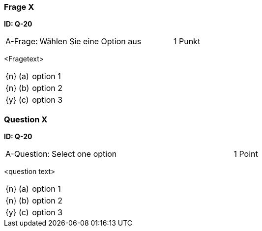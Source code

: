 // tag::DE[]

=== Frage X 
**ID: Q-20**

[cols="2,8,2", frame=ends, grid=rows]
|===
| A-Frage:
| Wählen Sie eine Option aus
| 1 Punkt
|===


<Fragetext>

[cols="1a,1,8", frame="none", grid="none"]
|===

| {n} 
| (a)
| option 1

| {n}
| (b) 
| option 2

| {y}
| (c) 
| option 3
|===

// end::DE[]

// tag::EN[]

=== Question X 
**ID: Q-20**

[cols="2,8,2", frame=ends, grid=rows]
|===
| A-Question:
| Select one option
| 1 Point
|===


<question text>

[cols="1a,1,8", frame="none", grid="none"]
|===

| {n} 
| (a)
| option 1

| {n}
| (b) 
| option 2

| {y}
| (c) 
| option 3
|===

// end::EN[]

// tag::EXPLANATION[]
// end::EXPLANATION[]

